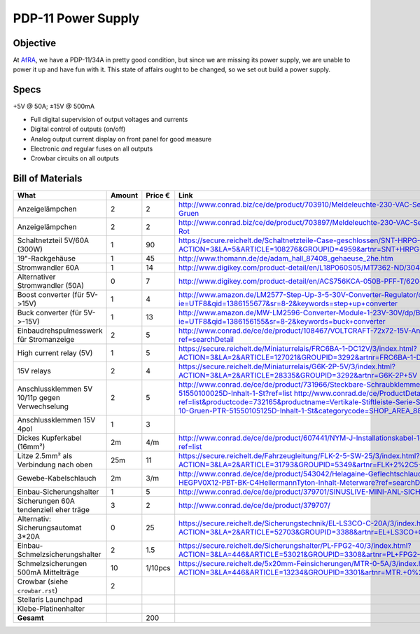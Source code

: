 PDP-11 Power Supply 
===================

Objective
---------

At AfRA_, we have a PDP-11/34A in pretty good condition, but since we are missing its power supply, we are unable to power it up and have fun with it. This state of affairs ought to be changed, so we set out build a power supply.

Specs
-----
+5V @ 50A; ±15V @ 500mA

- Full digital supervision of output voltages and currents
- Digital control of outputs (on/off)
- Analog output current display on front panel for good measure
- Electronic *and* regular fuses on all outputs
- Crowbar circuits on all outputs

Bill of Materials
-----------------

==============================================  ======  ======= ================================================================================
What                                            Amount  Price € Link
==============================================  ======  ======= ================================================================================
Anzeigelämpchen                                 2       2       http://www.conrad.biz/ce/de/product/703910/Meldeleuchte-230-VAC-Serie-1800-230-VAC-18071108-Meldeleuchte-Gruen
Anzeigelämpchen                                 2       2       http://www.conrad.biz/ce/de/product/703897/Meldeleuchte-230-VAC-Serie-1800-230-VAC-18071102-Meldeleuchte-Rot
Schaltnetzteil 5V/60A (300W)                    1       90      https://secure.reichelt.de/Schaltnetzteile-Case-geschlossen/SNT-HRPG-300-5/3/index.html?ACTION=3&LA=5&ARTICLE=108276&GROUPID=4959&artnr=SNT+HRPG+300+5
19"-Rackgehäuse                                 1       45      http://www.thomann.de/de/adam_hall_87408_gehaeuse_2he.htm
Stromwandler 60A                                1       14      http://www.digikey.com/product-detail/en/L18P060S05/MT7362-ND/3048507
Alternativer Stromwandler (50A)                 0       7       http://www.digikey.com/product-detail/en/ACS756KCA-050B-PFF-T/620-1239-ND/1829842
Boost converter (für 5V->15V)                   1       4       http://www.amazon.de/LM2577-Step-Up-3-5-30V-Converter-Regulator/dp/B00D8V4ATA/ref=sr_1_2?ie=UTF8&qid=1386155677&sr=8-2&keywords=step+up+converter
Buck converter (für 5V->-15V)                   1       13      http://www.amazon.de/MW-LM2596-Converter-Module-1-23V-30V/dp/B00CVP4WJ2/ref=sr_1_2?ie=UTF8&qid=1386156155&sr=8-2&keywords=buck+converter
Einbaudrehspulmesswerk für Stromanzeige         2       5       http://www.conrad.de/ce/de/product/108467/VOLTCRAFT-72x72-15V-Analog-Einbauinstrument-72-15-V-Drehspule?ref=searchDetail
High current relay (5V)                         1       5       https://secure.reichelt.de/Miniaturrelais/FRC6BA-1-DC12V/3/index.html?ACTION=3&LA=2&ARTICLE=127021&GROUPID=3292&artnr=FRC6BA-1-DC12V
15V relays                                      2       4       https://secure.reichelt.de/Miniaturrelais/G6K-2P-5V/3/index.html?ACTION=3&LA=2&ARTICLE=28335&GROUPID=3292&artnr=G6K-2P+5V
Anschlussklemmen 5V 10/11p gegen Verwechselung  2       5       http://www.conrad.de/ce/de/product/731966/Steckbare-Schraubklemme-mit-Liftprinzip-AKZ1550-Gruen-PTR-51550100025D-Inhalt-1-St?ref=list http://www.conrad.de/ce/ProductDetail.html?ref=list&productcode=732165&productname=Vertikale-Stiftleiste-Serie-STLZ1550-V-Rastermass-381-mm-Polzahl-10-Gruen-PTR-51550105125D-Inhalt-1-St&categorycode=SHOP_AREA_88126
Anschlussklemmen 15V 4pol                       1       3
Dickes Kupferkabel (16mm²)                      2m      4/m     http://www.conrad.de/ce/de/product/607441/NYM-J-Installationskabel-1-x-16-mm-Grau-Meterware-LappKabel?ref=list
Litze 2.5mm² als Verbindung nach oben           25m     11      https://secure.reichelt.de/Fahrzeugleitung/FLK-2-5-SW-25/3/index.html?ACTION=3&LA=2&ARTICLE=31793&GROUPID=5349&artnr=FLK+2%2C5+SW-25
Gewebe-Kabelschlauch                            2m      3/m     http://www.conrad.de/ce/de/product/543042/Helagaine-Geflechtschlauch-HEGPV0X-Buendelbereich-6-19-mm-HEGPV0X12-PBT-BK-C4HellermannTyton-Inhalt-Meterware?ref=searchDetail
Einbau-Sicherungshalter                         1       5       http://www.conrad.de/ce/de/product/379701/SINUSLIVE-MINI-ANL-SICHERUNGSH-SH-150
Sicherungen 60A tendenziell eher träge          3       2       http://www.conrad.de/ce/de/product/379707/
Alternativ: Sicherungsautomat 3*20A             0       25      https://secure.reichelt.de/Sicherungstechnik/EL-LS3CO-C-20A/3/index.html?ACTION=3&LA=2&ARTICLE=52703&GROUPID=3388&artnr=EL+LS3CO+C+20A
Einbau-Schmelzsicherungshalter                  2       1.5     https://secure.reichelt.de/Sicherungshalter/PL-FPG2-40/3/index.html?ACTION=3&LA=446&ARTICLE=53021&GROUPID=3308&artnr=PL+FPG2-40&SEARCH=sicherung+halter+schraub
Schmelzsicherungen 500mA Mittelträge            10      1/10pcs https://secure.reichelt.de/5x20mm-Feinsicherungen/MTR-0-5A/3/index.html?ACTION=3&LA=446&ARTICLE=13234&GROUPID=3301&artnr=MTR.+0%2C5A&SEARCH=MITTELTR%C4GE+0%2C5A
Crowbar (siehe ``crowbar.rst``)                 2
Stellaris Launchpad
Klebe-Platinenhalter
----------------------------------------------  ------  ------- --------------------------------------------------------------------------------
**Gesamt**                                              200
==============================================  ======  ======= ================================================================================

.. _AfRA: http://afra-berlin.de
